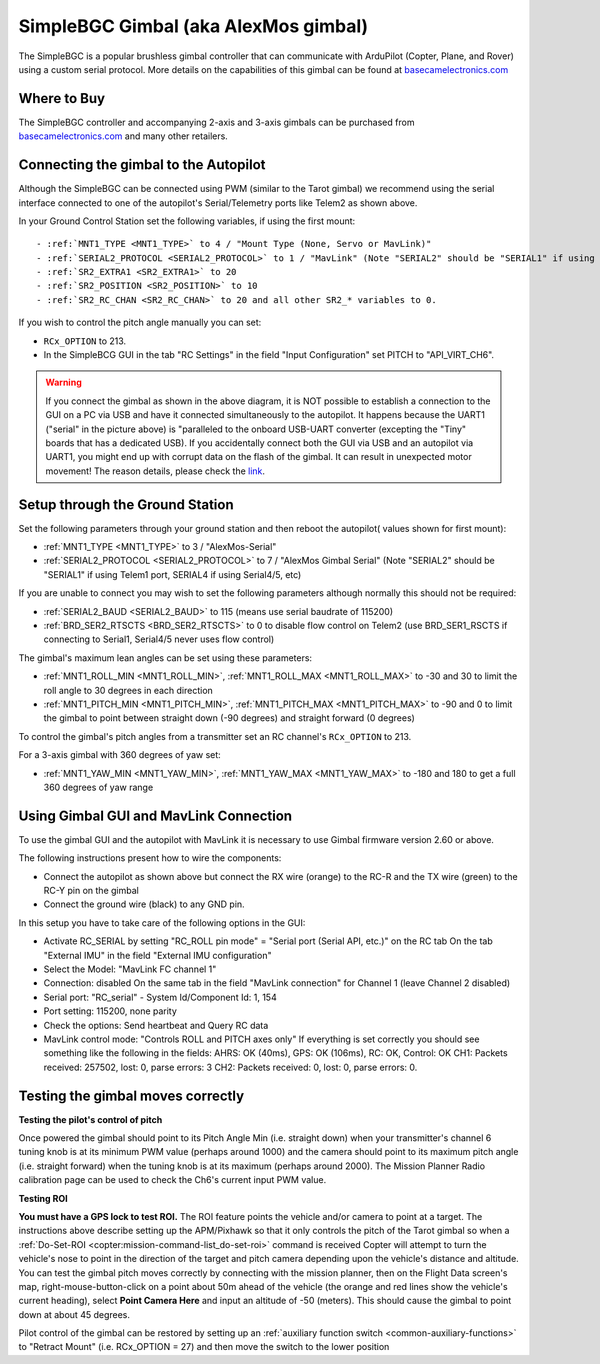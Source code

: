 .. _common-simplebgc-gimbal:

=====================================
SimpleBGC Gimbal (aka AlexMos gimbal)
=====================================

The SimpleBGC is a popular brushless gimbal controller that can communicate with ArduPilot (Copter, Plane, and Rover) using a custom serial protocol.
More details on the capabilities of this gimbal can be found at `basecamelectronics.com <https://www.basecamelectronics.com/>`__

Where to Buy
============

The SimpleBGC controller and accompanying 2-axis and 3-axis gimbals can be purchased from `basecamelectronics.com <https://www.basecamelectronics.com/>`__ and many other retailers.

Connecting the gimbal to the Autopilot
======================================

.. image:: ../../../images/simplebgc-gimbal-pixhawk.png
    :target: ../_images/simplebgc-gimbal-pixhawk.png

Although the SimpleBGC can be connected using PWM (similar to the Tarot gimbal) we recommend using the serial interface connected to one of the autopilot's Serial/Telemetry ports like Telem2 as shown above.

In your Ground Control Station set the following variables, if using the first mount::

- :ref:`MNT1_TYPE <MNT1_TYPE>` to 4 / "Mount Type (None, Servo or MavLink)"
- :ref:`SERIAL2_PROTOCOL <SERIAL2_PROTOCOL>` to 1 / "MavLink" (Note "SERIAL2" should be "SERIAL1" if using Telem1 port, SERIAL4 if using Serial4/5, etc)
- :ref:`SR2_EXTRA1 <SR2_EXTRA1>` to 20
- :ref:`SR2_POSITION <SR2_POSITION>` to 10
- :ref:`SR2_RC_CHAN <SR2_RC_CHAN>` to 20 and all other SR2_* variables to 0.

If you wish to control the pitch angle manually you can set:

-  ``RCx_OPTION`` to 213.
- In the SimpleBCG GUI in the tab "RC Settings" in the field "Input Configuration" set PITCH to "API_VIRT_CH6".

.. warning::

    If you connect the gimbal as shown in the above diagram, it is NOT possible to establish a connection to the GUI on a PC via USB and have it connected simultaneously to the autopilot. It happens because the UART1 ("serial" in the picture above) is "paralleled to the onboard USB-UART converter (excepting the "Tiny" boards that has a dedicated USB). If you accidentally connect both the GUI via USB and an autopilot via UART1, you might end up with corrupt data on the flash of the gimbal. It can result in unexpected motor movement! The reason details, please check the `link <https://www.basecamelectronics.com/files/v3/SimpleBGC_32bit_manual_2_6x_eng.pdf>`__.

Setup through the Ground Station
================================

Set the following parameters through your ground station and then reboot the autopilot( values shown for first mount):

- :ref:`MNT1_TYPE <MNT1_TYPE>` to 3 / "AlexMos-Serial"
- :ref:`SERIAL2_PROTOCOL <SERIAL2_PROTOCOL>` to 7 / "AlexMos Gimbal Serial"  (Note "SERIAL2" should be "SERIAL1" if using Telem1 port, SERIAL4 if using Serial4/5, etc)

If you are unable to connect you may wish to set the following parameters although normally this should not be required:

- :ref:`SERIAL2_BAUD <SERIAL2_BAUD>` to 115 (means use serial baudrate of 115200)
- :ref:`BRD_SER2_RTSCTS <BRD_SER2_RTSCTS>` to 0 to disable flow control on Telem2 (use BRD_SER1_RSCTS if connecting to Serial1, Serial4/5 never uses flow control)

The gimbal's maximum lean angles can be set using these parameters:

- :ref:`MNT1_ROLL_MIN <MNT1_ROLL_MIN>`, :ref:`MNT1_ROLL_MAX <MNT1_ROLL_MAX>` to -30 and 30 to limit the roll angle to 30 degrees in each direction
- :ref:`MNT1_PITCH_MIN <MNT1_PITCH_MIN>`, :ref:`MNT1_PITCH_MAX <MNT1_PITCH_MAX>` to -90 and 0 to limit the gimbal to point between straight down (-90 degrees) and straight forward (0 degrees)

To control the gimbal's pitch angles from a transmitter set an RC channel's ``RCx_OPTION`` to 213.

For a 3-axis gimbal with 360 degrees of yaw set:

- :ref:`MNT1_YAW_MIN <MNT1_YAW_MIN>`, :ref:`MNT1_YAW_MAX <MNT1_YAW_MAX>` to -180 and 180 to get a full 360 degrees of yaw range


Using Gimbal GUI and MavLink Connection
=======================================

To use the gimbal GUI and the autopilot with MavLink it is necessary to use Gimbal firmware version 2.60 or above. 

The following instructions present how to wire the components:

- Connect the autopilot as shown above but connect the RX wire (orange) to the RC-R and the TX wire (green) to the RC-Y pin on the gimbal
- Connect the ground wire (black) to any GND pin.

In this setup you have to take care of the following options in the GUI: 

- Activate RC_SERIAL by setting "RC_ROLL pin mode" = "Serial port (Serial API, etc.)" on the RC tab On the tab "External IMU" in the field "External IMU configuration"
- Select the Model: "MavLink FC channel 1"
- Connection: disabled On the same tab in the field "MavLink connection" for Channel 1 (leave Channel 2 disabled)
- Serial port: "RC_serial" - System Id/Component Id: 1, 154
- Port setting: 115200, none parity 
- Check the options: Send heartbeat and Query RC data 
- MavLink control mode: "Controls ROLL and PITCH axes only" If everything is set correctly you should see something like the following in the fields: AHRS: OK (40ms), GPS: OK (106ms), RC: OK, Control: OK CH1: Packets received: 257502, lost: 0, parse errors: 3 CH2: Packets received: 0, lost: 0, parse errors: 0.


.. _common-simplebgc-gimbal_testing_the_gimbal_moves_correctly:

Testing the gimbal moves correctly
==================================

**Testing the pilot's control of pitch**

Once powered the gimbal should point to its Pitch Angle Min (i.e. straight down) when your transmitter's channel 6 tuning knob is at its minimum PWM value (perhaps around 1000) and the camera should point to its maximum pitch angle (i.e. straight forward) when the tuning knob is at its maximum (perhaps around 2000).
The Mission Planner Radio calibration page can be used to check the Ch6's current input PWM value.

**Testing ROI**

**You must have a GPS lock to test ROI.** 
The ROI feature points the vehicle and/or camera to point at a target. 
The instructions above describe setting up the APM/Pixhawk so that it only controls the pitch of the Tarot gimbal so when a :ref:`Do-Set-ROI <copter:mission-command-list_do-set-roi>` command is received Copter will attempt to turn the vehicle's nose to point in the direction of the target and pitch camera depending upon the vehicle's distance and altitude. 
You can test the gimbal pitch moves correctly by connecting with the mission planner, then on the Flight Data screen's map, right-mouse-button-click on a point about 50m ahead of the vehicle (the orange and red lines show the vehicle's current heading), select **Point Camera Here** and input an altitude of -50 (meters). 
This should cause the gimbal to point down at about 45 degrees.

.. image:: ../../../images/Tarot_BenchTestROI.jpg
    :target: ../_images/Tarot_BenchTestROI.jpg

Pilot control of the gimbal can be restored by setting up an :ref:`auxiliary function switch <common-auxiliary-functions>` to "Retract Mount" (i.e. RCx_OPTION = 27) and then move the switch to the lower position
